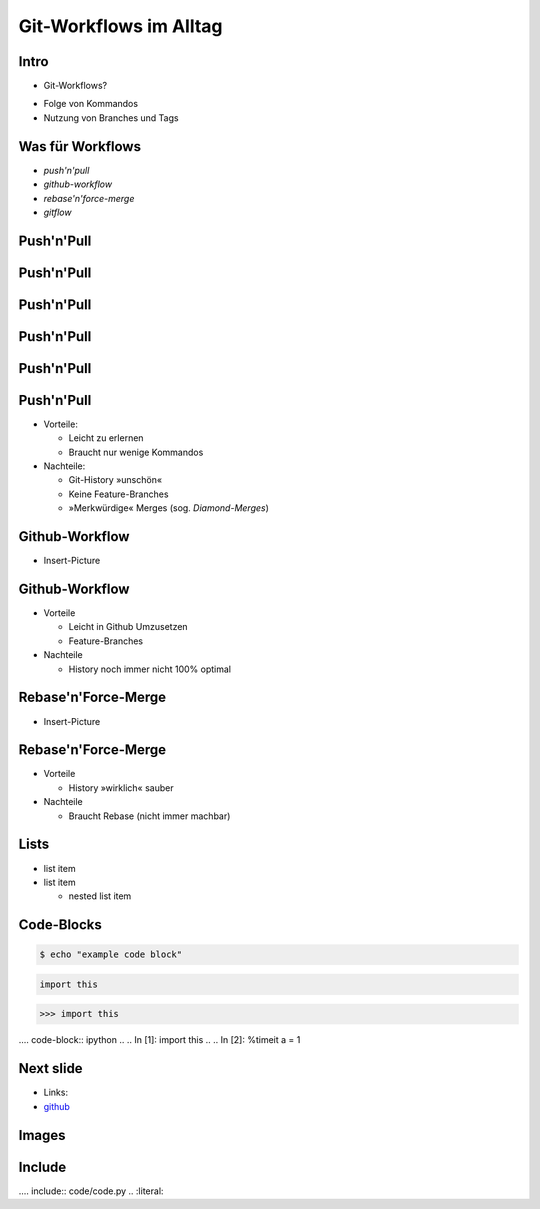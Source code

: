 Git-Workflows im Alltag
=======================

Intro
-----

* Git-Workflows?

.. raw:: pdf

   \hspace{1cm}

* Folge von Kommandos
* Nutzung von Branches und Tags

Was für Workflows
-----------------

* *push'n'pull*
* *github-workflow*
* *rebase'n'force-merge*
* *gitflow*

Push'n'Pull
-----------

.. image:: images/push-pull.pdf

Push'n'Pull
-----------

.. image:: images/ppr001.pdf

Push'n'Pull
-----------

.. image:: images/ppr002.pdf

Push'n'Pull
-----------

.. image:: images/ppr003.pdf

Push'n'Pull
-----------

.. image:: images/ppr004.pdf

Push'n'Pull
-----------

* Vorteile:

  * Leicht zu erlernen
  * Braucht nur wenige Kommandos

* Nachteile:

  * Git-History »unschön«
  * Keine Feature-Branches
  * »Merkwürdige« Merges (sog. *Diamond-Merges*)

Github-Workflow
---------------

* Insert-Picture

Github-Workflow
---------------

* Vorteile

  * Leicht in Github Umzusetzen
  * Feature-Branches

* Nachteile

  * History noch immer nicht 100% optimal

Rebase'n'Force-Merge
--------------------

* Insert-Picture

Rebase'n'Force-Merge
--------------------

* Vorteile

  * History »wirklich« sauber

* Nachteile

  * Braucht Rebase (nicht immer machbar)


Lists
-----

* list item
* list item

  * nested list item

Code-Blocks
-----------

.. code-block:: console

    $ echo "example code block"

.. code-block:: python

   import this

.. code-block:: pycon

   >>> import this

.... code-block:: ipython
..
..   In [1]: import this
..
..   In [2]: %timeit a = 1


Next slide
----------

* Links:
* `github <http://github.com>`_

Images
------

.. image:: images/octocat.pdf

Include
-------

.... include:: code/code.py
..   :literal:

